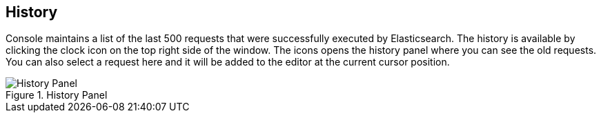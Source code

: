 [[history]]
== History

Console maintains a list of the last 500 requests that were successfully executed by Elasticsearch. The history
is available by clicking the clock icon on the top right side of the window. The icons opens the history panel
where you can see the old requests. You can also select a request here and it will be added to the editor at
the current cursor position.

.History Panel
image::images/history.png["History Panel"]
